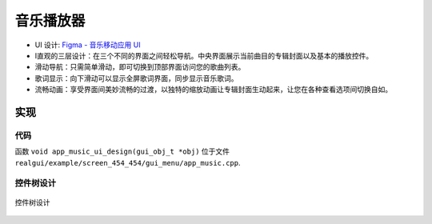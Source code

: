音乐播放器
============

- UI 设计: `Figma - 音乐移动应用 UI <https://www.figma.com/community/file/1180142936953078905/music-mobile-app-ui>`_
- I直观的三层设计：在三个不同的界面之间轻松导航。中央界面展示当前曲目的专辑封面以及基本的播放控件。

- 滑动导航：只需简单滑动，即可切换到顶部界面访问您的歌曲列表。
- 歌词显示：向下滑动可以显示全屏歌词界面，同步显示音乐歌词。

- 流畅动画：享受界面间美妙流畅的过渡，以独特的缩放动画让专辑封面生动起来，让您在各种查看选项间切换自如。


.. raw:: html

   <br>
   <div style="text-align: center"><img src="https://foruda.gitee.com/images/1732871582054056041/61fa89a6_10088396.gif" width= "400" /></div>
   <br>



实现
--------------

代码
~~~~
函数 ``void app_music_ui_design(gui_obj_t *obj)`` 位于文件 ``realgui/example/screen_454_454/gui_menu/app_music.cpp``.

控件树设计
~~~~~~~~~~~~~~~~~~~
.. figure:: https://foruda.gitee.com/images/1733109387176750266/2d2ebb9b_10088396.png
   :width: 400px
   :align: center
   :name: 控件树设计
   
   控件树设计

